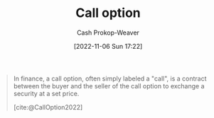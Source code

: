 :PROPERTIES:
:ID:       15f1b0b2-6f51-40de-93c9-77980744a483
:ROAM_ALIASES: "Call options"
:ROAM_REFS: [cite:@CallOption2022]
:LAST_MODIFIED: [2023-09-05 Tue 20:16]
:END:
#+title: Call option
#+hugo_custom_front_matter: :slug "15f1b0b2-6f51-40de-93c9-77980744a483"
#+author: Cash Prokop-Weaver
#+date: [2022-11-06 Sun 17:22]
#+filetags: :hastodo:concept:

#+begin_quote
In finance, a call option, often simply labeled a "call", is a contract between the buyer and the seller of the call option to exchange a security at a set price.

[cite:@CallOption2022]
#+end_quote

* Flashcards :noexport:
** Definition (Finance) :fc:
:PROPERTIES:
:ID:       5d5cafa8-5a1c-451e-92eb-4986942d1bba
:ANKI_NOTE_ID: 1640627791173
:FC_CREATED: 2021-12-27T17:56:31Z
:FC_TYPE:  double
:END:
:REVIEW_DATA:
| position | ease | box | interval | due                  |
|----------+------+-----+----------+----------------------|
| back     | 2.35 |   9 |   413.65 | 2024-07-17T07:46:38Z |
| front    | 2.35 |   9 |   475.30 | 2024-11-02T21:15:59Z |
:END:

[[id:15f1b0b2-6f51-40de-93c9-77980744a483][Call option]]

*** Back
A contract which allows the holder to buy a specific asset at a stated price within a specific timeframe.

*** Source
[cite:@CallOption2022]
** Definition (Finance) :fc:
:PROPERTIES:
:ID:       c26f0316-1291-499a-80d5-8967b238dec0
:ANKI_NOTE_ID: 1640627800672
:FC_CREATED: 2021-12-27T17:56:40Z
:FC_TYPE:  double
:END:
:REVIEW_DATA:
| position | ease | box | interval | due                  |
|----------+------+-----+----------+----------------------|
| back     | 2.80 |   8 |   362.33 | 2024-01-20T22:15:53Z |
| front    | 2.50 |   9 |   609.10 | 2025-04-06T17:08:36Z |
:END:
Covered call
*** Back
A financial transaction in which the investor selling call options owns an equivalent amount of the underlying security.
*** TODO [#4] Source
https://www.investopedia.com/terms/c/coveredcall.asp
#+print_bibliography: